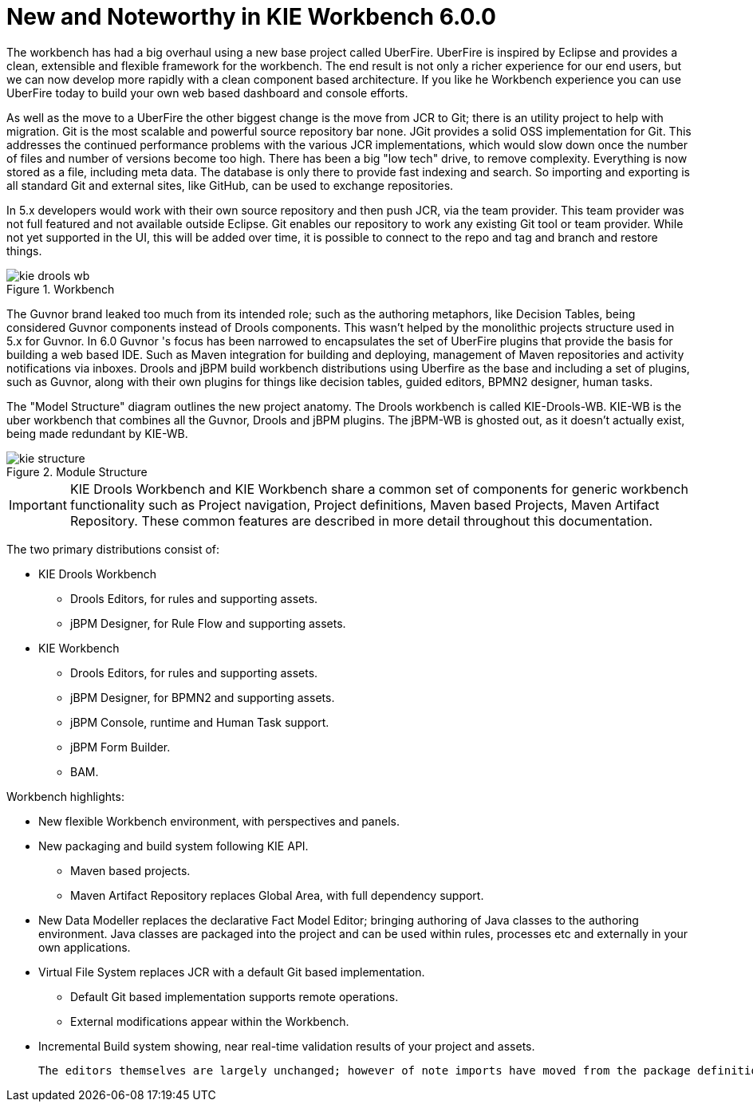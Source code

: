 [[_wb.releasenotesworkbench.6.0.0]]
= New and Noteworthy in KIE Workbench 6.0.0


The workbench has had a big overhaul using a new base project called UberFire.
UberFire is inspired by Eclipse and provides a clean, extensible and flexible framework for the workbench.
The end result is not only a richer experience for our end users, but we can now develop more rapidly with a clean component based architecture.
If you like he Workbench experience you can use UberFire today to build your own web based dashboard and console efforts.

As well as the move to a UberFire the other biggest change is the move from JCR to Git; there is an utility project to help with migration.
Git is the most scalable and powerful source repository bar none.
JGit provides a solid OSS implementation for Git.
This addresses the continued performance problems with the various JCR implementations, which would slow down once the number of files and number of versions become too high.
There has been a big "low tech" drive, to remove complexity.
Everything is now stored as a file, including meta data.
The database is only there to provide fast indexing and search.
So importing and exporting is all standard Git and external sites, like GitHub, can be used to exchange repositories. 

In 5.x developers would work with their own source repository and then push JCR, via the team provider.
This team provider was not full featured and not available outside Eclipse.
Git enables our repository to work any existing Git tool or team provider.
While not yet supported in the UI,  this will be added over time, it is possible to connect to the repo and tag and branch and restore things.

.Workbench
image::sharedImages/Workbench/ReleaseNotes/kie-drools-wb.png[]


The Guvnor brand leaked too much from its intended role; such as the authoring metaphors, like Decision Tables, being considered Guvnor components instead of Drools components.
This wasn't helped by the monolithic projects structure used in 5.x for Guvnor.
In 6.0 Guvnor 's focus has been narrowed to encapsulates the set of UberFire plugins that provide the basis for building a web based IDE.
Such as Maven integration for building and deploying, management of Maven repositories and activity notifications via inboxes.
Drools and jBPM build workbench distributions using Uberfire as the base and including a set of plugins, such as Guvnor, along with their own plugins for things like decision tables, guided editors, BPMN2 designer, human tasks. 

The "Model Structure" diagram outlines the new project anatomy.
The Drools workbench is called KIE-Drools-WB.
KIE-WB is the uber workbench that combines all the Guvnor, Drools and jBPM plugins.
The jBPM-WB is ghosted out, as it doesn't actually exist, being made redundant by KIE-WB.

.Module Structure
image::sharedImages/Workbench/ReleaseNotes/kie-structure.png[]


[IMPORTANT]
====
KIE Drools Workbench and KIE Workbench share a common set of components for generic workbench functionality such as Project navigation, Project definitions, Maven based Projects, Maven Artifact Repository.
These common features are described in more detail throughout this documentation.
====


The two primary distributions consist of:

* KIE Drools Workbench
** Drools Editors, for rules and supporting assets.
** jBPM Designer, for Rule Flow and supporting assets.
* KIE Workbench
** Drools Editors, for rules and supporting assets.
** jBPM Designer, for BPMN2 and supporting assets.
** jBPM Console, runtime and Human Task support.
** jBPM Form Builder.
** BAM.

Workbench highlights:

* New flexible Workbench environment, with perspectives and panels.
* New packaging and build system following KIE API.
** Maven based projects.
** Maven Artifact Repository replaces Global Area, with full dependency support.
* New Data Modeller replaces the declarative Fact Model Editor; bringing authoring of Java classes to the authoring environment. Java classes are packaged into the project and can be used within rules, processes etc and externally in your own applications.
* Virtual File System replaces JCR with a default Git based implementation.
** Default Git based implementation supports remote operations.
** External modifications appear within the Workbench.
* Incremental Build system showing, near real-time validation results of your project and assets.

 The editors themselves are largely unchanged; however of note imports have moved from the package definition to individual editors so you need only import types used for an asset and not the package as a whole.
